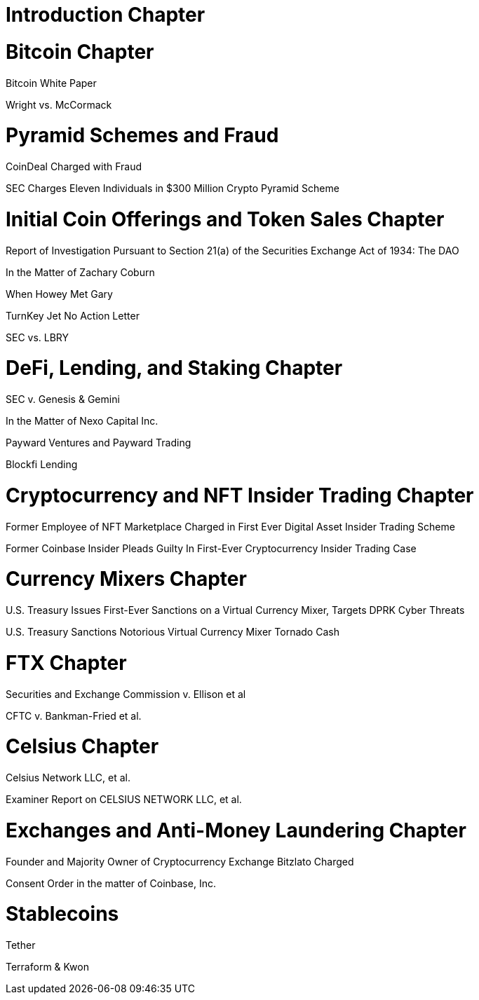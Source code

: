 
= Introduction Chapter =

= Bitcoin Chapter =

Bitcoin White Paper

Wright vs. McCormack

= Pyramid Schemes and Fraud =

CoinDeal Charged with Fraud

SEC Charges Eleven Individuals in $300 Million Crypto Pyramid Scheme


= Initial Coin Offerings and Token Sales Chapter =

Report of Investigation Pursuant to Section 21(a) of the Securities Exchange Act of 1934: 
The DAO

In the Matter of Zachary Coburn

When Howey Met Gary

TurnKey Jet No Action Letter

SEC vs. LBRY

= DeFi, Lending, and Staking Chapter =

SEC v. Genesis & Gemini

In the Matter of Nexo Capital Inc.

Payward Ventures and Payward Trading

Blockfi Lending

= Cryptocurrency and NFT Insider Trading Chapter =

Former Employee of NFT Marketplace Charged in First Ever Digital Asset Insider Trading Scheme

Former Coinbase Insider Pleads Guilty In First-Ever Cryptocurrency Insider Trading Case

= Currency Mixers Chapter =

U.S. Treasury Issues First-Ever Sanctions on a Virtual Currency Mixer, Targets DPRK Cyber Threats

U.S. Treasury Sanctions Notorious Virtual Currency Mixer Tornado Cash

= FTX Chapter =

Securities and Exchange Commission v. Ellison et al

CFTC v. Bankman-Fried et al.

= Celsius Chapter = 

Celsius Network LLC, et al.

Examiner Report on CELSIUS NETWORK LLC, et al.

= Exchanges and Anti-Money Laundering Chapter =

Founder and Majority Owner of Cryptocurrency Exchange Bitzlato Charged

Consent Order in the matter of Coinbase, Inc.

= Stablecoins =

Tether

Terraform & Kwon 
